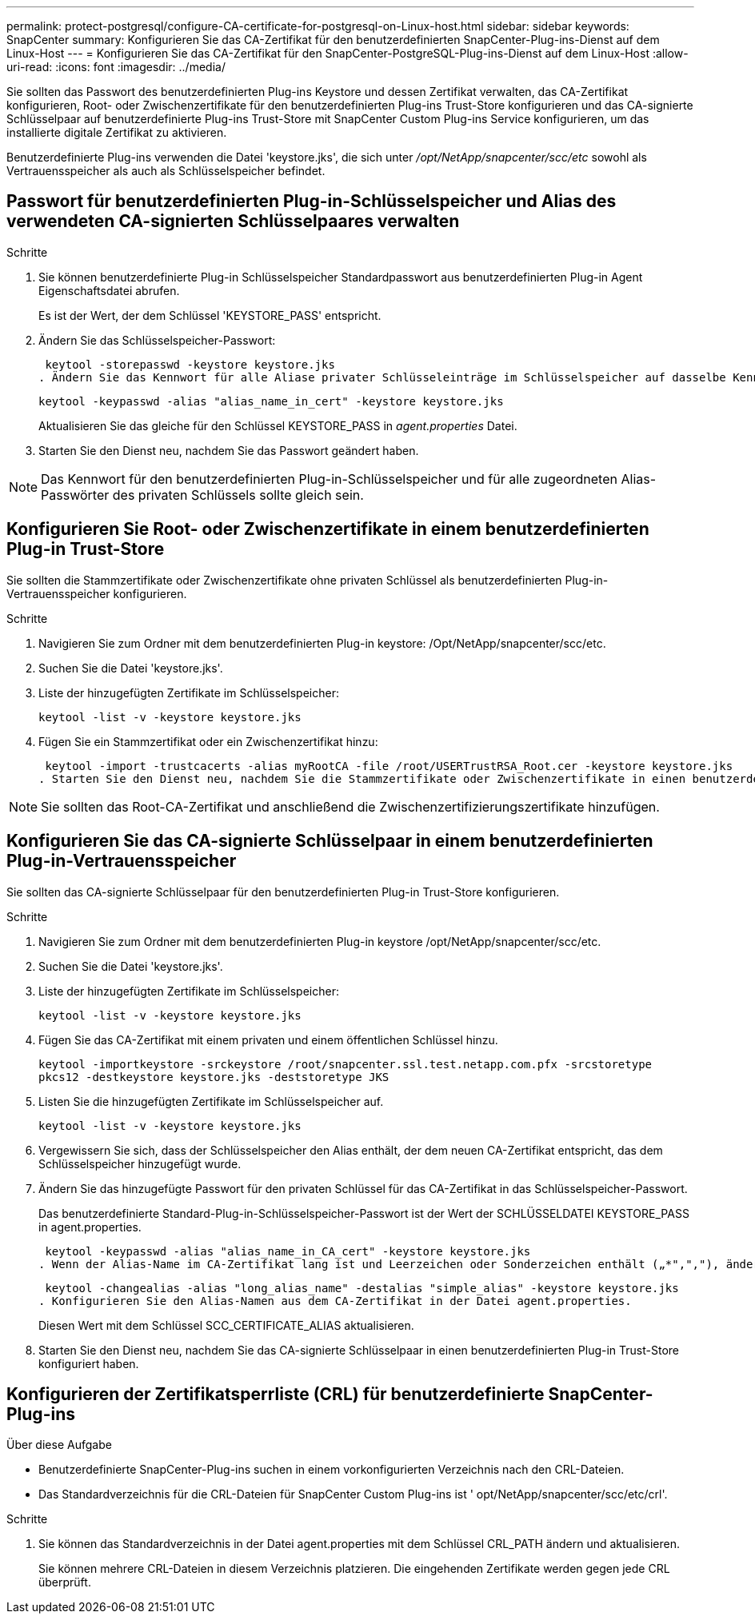 ---
permalink: protect-postgresql/configure-CA-certificate-for-postgresql-on-Linux-host.html 
sidebar: sidebar 
keywords: SnapCenter 
summary: Konfigurieren Sie das CA-Zertifikat für den benutzerdefinierten SnapCenter-Plug-ins-Dienst auf dem Linux-Host 
---
= Konfigurieren Sie das CA-Zertifikat für den SnapCenter-PostgreSQL-Plug-ins-Dienst auf dem Linux-Host
:allow-uri-read: 
:icons: font
:imagesdir: ../media/


[role="lead"]
Sie sollten das Passwort des benutzerdefinierten Plug-ins Keystore und dessen Zertifikat verwalten, das CA-Zertifikat konfigurieren, Root- oder Zwischenzertifikate für den benutzerdefinierten Plug-ins Trust-Store konfigurieren und das CA-signierte Schlüsselpaar auf benutzerdefinierte Plug-ins Trust-Store mit SnapCenter Custom Plug-ins Service konfigurieren, um das installierte digitale Zertifikat zu aktivieren.

Benutzerdefinierte Plug-ins verwenden die Datei 'keystore.jks', die sich unter _/opt/NetApp/snapcenter/scc/etc_ sowohl als Vertrauensspeicher als auch als Schlüsselspeicher befindet.



== Passwort für benutzerdefinierten Plug-in-Schlüsselspeicher und Alias des verwendeten CA-signierten Schlüsselpaares verwalten

.Schritte
. Sie können benutzerdefinierte Plug-in Schlüsselspeicher Standardpasswort aus benutzerdefinierten Plug-in Agent Eigenschaftsdatei abrufen.
+
Es ist der Wert, der dem Schlüssel 'KEYSTORE_PASS' entspricht.

. Ändern Sie das Schlüsselspeicher-Passwort:
+
 keytool -storepasswd -keystore keystore.jks
. Ändern Sie das Kennwort für alle Aliase privater Schlüsseleinträge im Schlüsselspeicher auf dasselbe Kennwort, das für den Schlüsselspeicher verwendet wird:
+
 keytool -keypasswd -alias "alias_name_in_cert" -keystore keystore.jks
+
Aktualisieren Sie das gleiche für den Schlüssel KEYSTORE_PASS in _agent.properties_ Datei.

. Starten Sie den Dienst neu, nachdem Sie das Passwort geändert haben.



NOTE: Das Kennwort für den benutzerdefinierten Plug-in-Schlüsselspeicher und für alle zugeordneten Alias-Passwörter des privaten Schlüssels sollte gleich sein.



== Konfigurieren Sie Root- oder Zwischenzertifikate in einem benutzerdefinierten Plug-in Trust-Store

Sie sollten die Stammzertifikate oder Zwischenzertifikate ohne privaten Schlüssel als benutzerdefinierten Plug-in-Vertrauensspeicher konfigurieren.

.Schritte
. Navigieren Sie zum Ordner mit dem benutzerdefinierten Plug-in keystore: /Opt/NetApp/snapcenter/scc/etc.
. Suchen Sie die Datei 'keystore.jks'.
. Liste der hinzugefügten Zertifikate im Schlüsselspeicher:
+
`keytool -list -v -keystore keystore.jks`

. Fügen Sie ein Stammzertifikat oder ein Zwischenzertifikat hinzu:
+
 keytool -import -trustcacerts -alias myRootCA -file /root/USERTrustRSA_Root.cer -keystore keystore.jks
. Starten Sie den Dienst neu, nachdem Sie die Stammzertifikate oder Zwischenzertifikate in einen benutzerdefinierten Plug-in Trust-Store konfiguriert haben.



NOTE: Sie sollten das Root-CA-Zertifikat und anschließend die Zwischenzertifizierungszertifikate hinzufügen.



== Konfigurieren Sie das CA-signierte Schlüsselpaar in einem benutzerdefinierten Plug-in-Vertrauensspeicher

Sie sollten das CA-signierte Schlüsselpaar für den benutzerdefinierten Plug-in Trust-Store konfigurieren.

.Schritte
. Navigieren Sie zum Ordner mit dem benutzerdefinierten Plug-in keystore /opt/NetApp/snapcenter/scc/etc.
. Suchen Sie die Datei 'keystore.jks'.
. Liste der hinzugefügten Zertifikate im Schlüsselspeicher:
+
`keytool -list -v -keystore keystore.jks`

. Fügen Sie das CA-Zertifikat mit einem privaten und einem öffentlichen Schlüssel hinzu.
+
`keytool -importkeystore -srckeystore /root/snapcenter.ssl.test.netapp.com.pfx -srcstoretype pkcs12 -destkeystore keystore.jks -deststoretype JKS`

. Listen Sie die hinzugefügten Zertifikate im Schlüsselspeicher auf.
+
`keytool -list -v -keystore keystore.jks`

. Vergewissern Sie sich, dass der Schlüsselspeicher den Alias enthält, der dem neuen CA-Zertifikat entspricht, das dem Schlüsselspeicher hinzugefügt wurde.
. Ändern Sie das hinzugefügte Passwort für den privaten Schlüssel für das CA-Zertifikat in das Schlüsselspeicher-Passwort.
+
Das benutzerdefinierte Standard-Plug-in-Schlüsselspeicher-Passwort ist der Wert der SCHLÜSSELDATEI KEYSTORE_PASS in agent.properties.

+
 keytool -keypasswd -alias "alias_name_in_CA_cert" -keystore keystore.jks
. Wenn der Alias-Name im CA-Zertifikat lang ist und Leerzeichen oder Sonderzeichen enthält („*",","), ändern Sie den Alias-Namen in einen einfachen Namen:
+
 keytool -changealias -alias "long_alias_name" -destalias "simple_alias" -keystore keystore.jks
. Konfigurieren Sie den Alias-Namen aus dem CA-Zertifikat in der Datei agent.properties.
+
Diesen Wert mit dem Schlüssel SCC_CERTIFICATE_ALIAS aktualisieren.

. Starten Sie den Dienst neu, nachdem Sie das CA-signierte Schlüsselpaar in einen benutzerdefinierten Plug-in Trust-Store konfiguriert haben.




== Konfigurieren der Zertifikatsperrliste (CRL) für benutzerdefinierte SnapCenter-Plug-ins

.Über diese Aufgabe
* Benutzerdefinierte SnapCenter-Plug-ins suchen in einem vorkonfigurierten Verzeichnis nach den CRL-Dateien.
* Das Standardverzeichnis für die CRL-Dateien für SnapCenter Custom Plug-ins ist ' opt/NetApp/snapcenter/scc/etc/crl'.


.Schritte
. Sie können das Standardverzeichnis in der Datei agent.properties mit dem Schlüssel CRL_PATH ändern und aktualisieren.
+
Sie können mehrere CRL-Dateien in diesem Verzeichnis platzieren. Die eingehenden Zertifikate werden gegen jede CRL überprüft.


